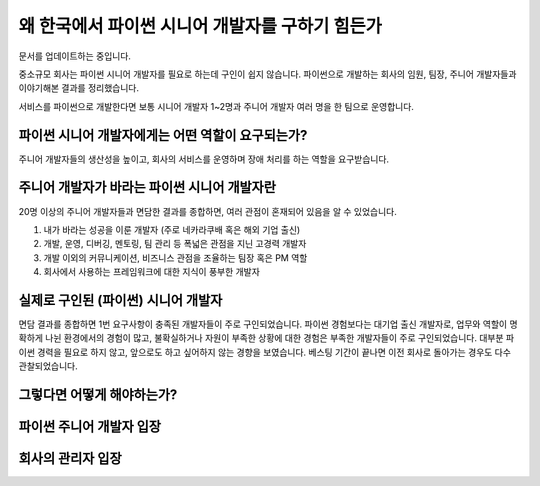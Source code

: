 왜 한국에서 파이썬 시니어 개발자를 구하기 힘든가
===========================================================

문서를 업데이트하는 중입니다.

중소규모 회사는 파이썬 시니어 개발자를 필요로 하는데 구인이 쉽지 않습니다.
파이썬으로 개발하는 회사의 임원, 팀장, 주니어 개발자들과 이야기해본 결과를 정리했습니다.

서비스를 파이썬으로 개발한다면 보통 시니어 개발자 1~2명과 주니어 개발자 여러 명을 한 팀으로 운영합니다.


파이썬 시니어 개발자에게는 어떤 역할이 요구되는가?
-------------------------------------------------------

주니어 개발자들의 생산성을 높이고, 회사의 서비스를 운영하며 장애 처리를 하는 역할을 요구받습니다.


주니어 개발자가 바라는 파이썬 시니어 개발자란
---------------------------------------------------

20명 이상의 주니어 개발자들과 면담한 결과를 종합하면, 여러 관점이 혼재되어 있음을 알 수 있었습니다.

1. 내가 바라는 성공을 이룬 개발자 (주로 네카라쿠배 혹은 해외 기업 출신)
2. 개발, 운영, 디버깅, 멘토링, 팀 관리 등 폭넓은 관점을 지닌 고경력 개발자
3. 개발 이외의 커뮤니케이션, 비즈니스 관점을 조율하는 팀장 혹은 PM 역할
4. 회사에서 사용하는 프레임워크에 대한 지식이 풍부한 개발자


실제로 구인된 (파이썬) 시니어 개발자
----------------------------------------

면담 결과를 종합하면 1번 요구사항이 충족된 개발자들이 주로 구인되었습니다.
파이썬 경험보다는 대기업 출신 개발자로, 업무와 역할이 명확하게 나뉜 환경에서의 경험이 많고,
불확실하거나 자원이 부족한 상황에 대한 경험은 부족한 개발자들이 주로 구인되었습니다.
대부분 파이썬 경력을 필요로 하지 않고, 앞으로도 하고 싶어하지 않는 경향을 보였습니다.
베스팅 기간이 끝나면 이전 회사로 돌아가는 경우도 다수 관찰되었습니다.


그렇다면 어떻게 해야하는가?
---------------------------------------


파이썬 주니어 개발자 입장
------------------------------------



회사의 관리자 입장
-----------------------------

